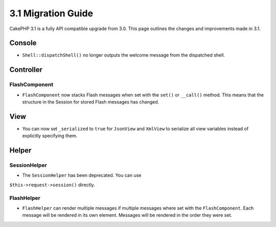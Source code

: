 3.1 Migration Guide
###################

CakePHP 3.1 is a fully API compatible upgrade from 3.0. This page outlines
the changes and improvements made in 3.1.

Console
=======

- ``Shell::dispatchShell()`` no longer outputs the welcome message from the
  dispatched shell.

Controller
==========

FlashComponent
--------------

- ``FlashComponent`` now stacks Flash messages when set with the ``set()``
  or ``__call()`` method. This means that the structure in the Session for
  stored Flash messages has changed.

View
====

- You can now set ``_serialized`` to ``true`` for ``JsonView`` and ``XmlView``
  to serialize all view variables instead of explicitly specifying them.

Helper
======

SessionHelper
-------------

- The ``SessionHelper`` has been deprecated. You can use
``$this->request->session()`` directly.

FlashHelper
-----------

- ``FlashHelper`` can render multiple messages if multiple messages where
  set with the ``FlashComponent``. Each message will be rendered in its own
  element. Messages will be rendered in the order they were set.
